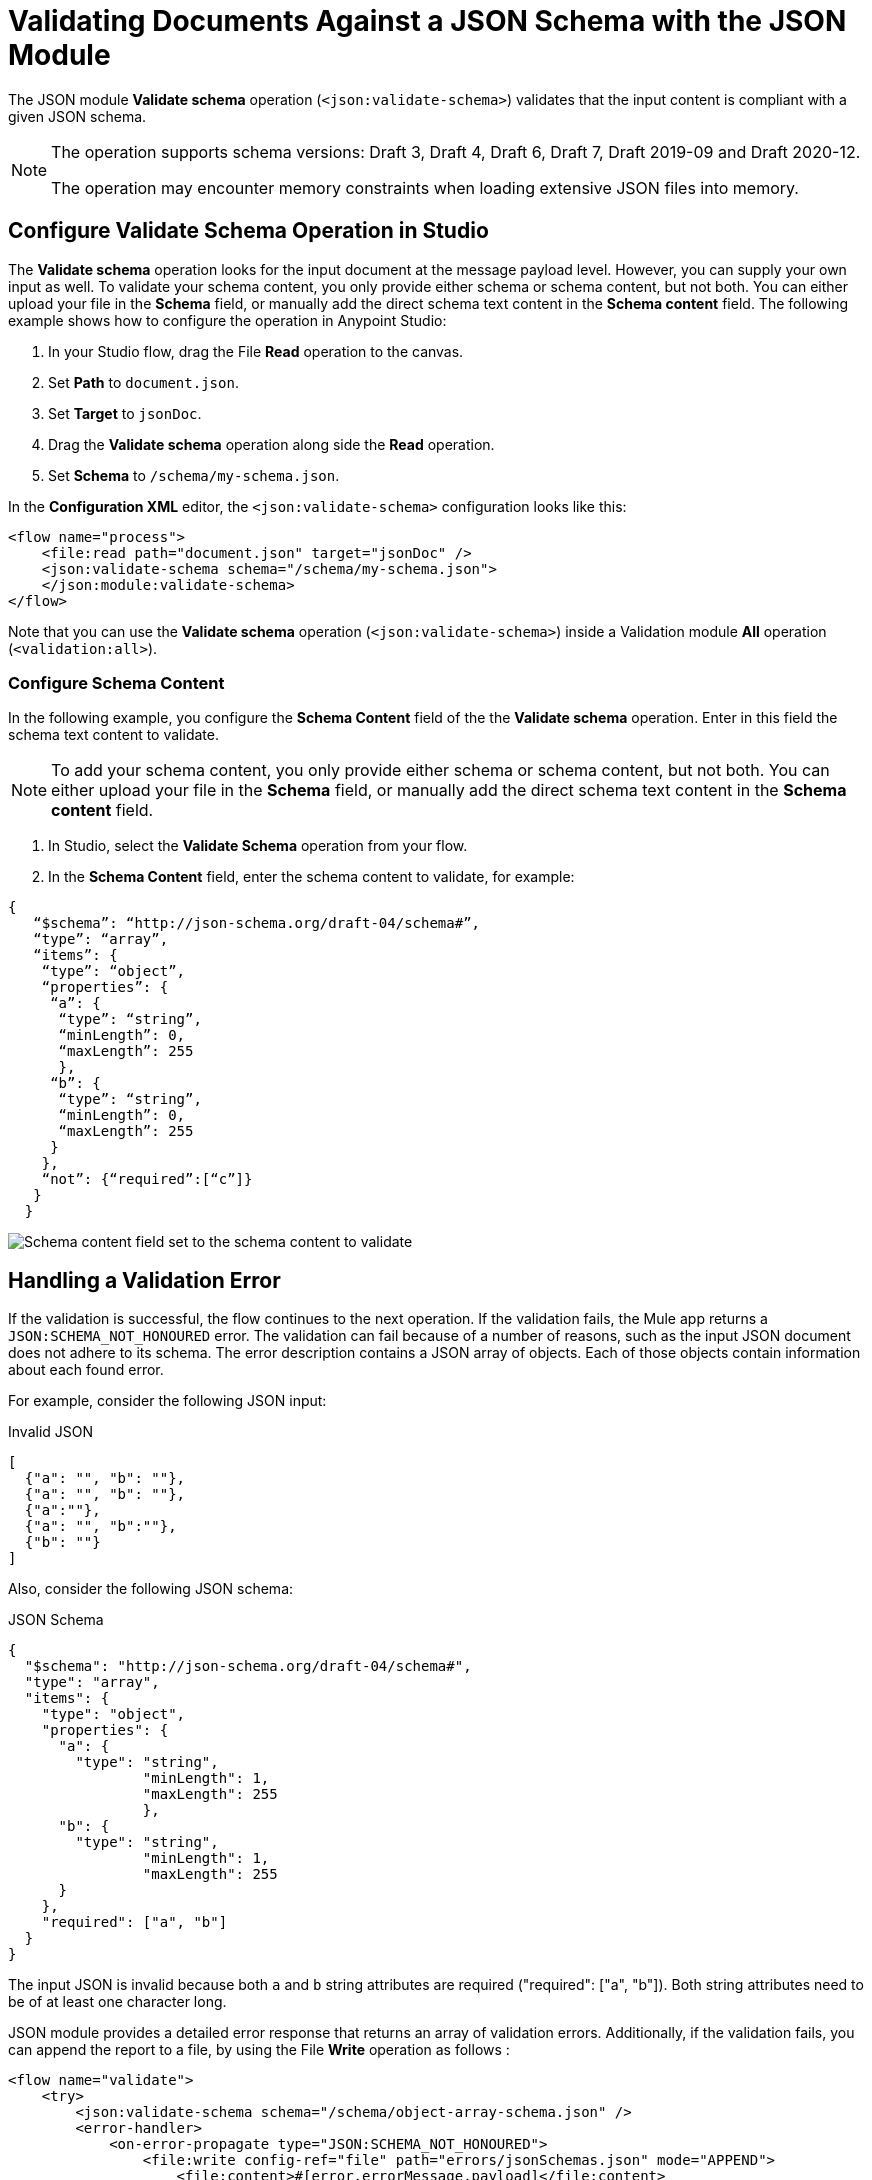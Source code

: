 = Validating Documents Against a JSON Schema with the JSON Module
:page-aliases: connectors::json/json-schema-validation.adoc

The JSON module *Validate schema* operation (`<json:validate-schema>`) validates that the input content is compliant with a given JSON schema.

[NOTE]
====
The operation supports schema versions: Draft 3, Draft 4, Draft 6, Draft 7, Draft 2019-09 and Draft 2020-12.

The operation may encounter memory constraints when loading extensive JSON files into memory.
====

== Configure Validate Schema Operation in Studio

The *Validate schema* operation looks for the input document at the message payload level. However, you can supply your own input as well. To validate your schema content, you only provide either schema or schema content, but not both. You can either upload your file in the *Schema* field, or manually add the direct schema text content in the *Schema content* field. The following example shows how to configure the operation in Anypoint Studio:

. In your Studio flow, drag the File *Read* operation to the canvas.
. Set *Path* to `document.json`. 
. Set *Target* to `jsonDoc`.
. Drag the *Validate schema* operation along side the *Read* operation.
. Set *Schema* to `/schema/my-schema.json`.


In the *Configuration XML* editor, the `<json:validate-schema>` configuration looks like this:

[source,xml,linenums]
----
<flow name="process">
    <file:read path="document.json" target="jsonDoc" />
    <json:validate-schema schema="/schema/my-schema.json">
    </json:module:validate-schema>
</flow>
----

Note that you can use the *Validate schema* operation (`<json:validate-schema>`) inside a Validation module *All* operation (`<validation:all>`).

=== Configure Schema Content

In the following example, you configure the *Schema Content* field of the the *Validate schema* operation. Enter in this field the schema text content to validate. 

[NOTE]
To add your schema content, you only provide either schema or schema content, but not both. You can either upload your file in the *Schema* field, or manually add the direct schema text content in the *Schema content* field.


. In Studio, select the *Validate Schema* operation from your flow.
. In the *Schema Content* field, enter the schema content to validate, for example:

[source,xml,linenums]
----
{
   “$schema”: “http://json-schema.org/draft-04/schema#”,
   “type”: “array”,
   “items”: {
    “type”: “object”,
    “properties”: {
     “a”: {
      “type”: “string”,
      “minLength”: 0,
      “maxLength”: 255
      },
     “b”: {
      “type”: “string”,
      “minLength”: 0,
      “maxLength”: 255
     }
    },
    “not”: {“required”:[“c”]}
   }
  }
----

image::json-schema-content-1.png[Schema content field set to the schema content to validate]


== Handling a Validation Error

If the validation is successful, the flow continues to the next operation. If the validation fails, the Mule app returns a `JSON:SCHEMA_NOT_HONOURED` error. The validation can fail because of a number of reasons, such as the input JSON document does not adhere to its schema. The error description contains a JSON array of objects. Each of those objects contain information about each found error.

For example, consider the following JSON input:

.Invalid JSON
[source,json,linenums]
----
[
  {"a": "", "b": ""},
  {"a": "", "b": ""},
  {"a":""},
  {"a": "", "b":""},
  {"b": ""}
]
----

Also, consider the following JSON schema:

.JSON Schema
[source,json,linenums]
----
{
  "$schema": "http://json-schema.org/draft-04/schema#",
  "type": "array",
  "items": {
    "type": "object",
    "properties": {
      "a": {
        "type": "string",
		"minLength": 1,
		"maxLength": 255
		},
      "b": {
        "type": "string",
		"minLength": 1,
		"maxLength": 255
      }
    },
    "required": ["a", "b"]
  }
}
----

The input JSON is invalid because both `a` and `b` string attributes are required ("required": ["a", "b"]). Both string attributes need to be of at least one character long.

JSON module provides a detailed error response that returns an array of validation errors. Additionally, if the validation fails, you can append the report to a file, by using the File *Write* operation as follows :

[source,xml,linenums]
----
<flow name="validate">
    <try>
        <json:validate-schema schema="/schema/object-array-schema.json" />
        <error-handler>
            <on-error-propagate type="JSON:SCHEMA_NOT_HONOURED">
                <file:write config-ref="file" path="errors/jsonSchemas.json" mode="APPEND">
                    <file:content>#[error.errorMessage.payload]</file:content>
                </file:write>
            </on-error-propagate>
        </error-handler>
    </try>
</flow>
----

The following JSON content shows the array of validation errors added to the report file:

[source,json,linenums]
----
[ {
  "level" : "error",
  "schema" : {
    "loadingURI" : "file:/schema/object-array-schema.json#",
    "pointer" : "/items/properties/a"
  },
  "instance" : {
    "pointer" : "/0/a"
  },
  "domain" : "validation",
  "keyword" : "minLength",
  "message" : "string \"\" is too short (length: 0, required minimum: 1)",
  "value" : "",
  "found" : 0,
  "minLength" : 1
}, {
  "level" : "error",
  "schema" : {
    "loadingURI" : "file:/schema/object-array-schema.json#",
    "pointer" : "/items/properties/b"
  },
  "instance" : {
    "pointer" : "/0/b"
  },
  "domain" : "validation",
  "keyword" : "minLength",
  "message" : "string \"\" is too short (length: 0, required minimum: 1)",
  "value" : "",
  "found" : 0,
  "minLength" : 1
}, {
  "level" : "error",
  "schema" : {
    "loadingURI" : "file:/schema/object-array-schema.json#",
    "pointer" : "/items/properties/a"
  },
  "instance" : {
    "pointer" : "/1/a"
  },
  "domain" : "validation",
  "keyword" : "minLength",
  "message" : "string \"\" is too short (length: 0, required minimum: 1)",
  "value" : "",
  "found" : 0,
  "minLength" : 1
}, {
  "level" : "error",
  "schema" : {
    "loadingURI" : "file:/schema/object-array-schema.json#",
    "pointer" : "/items/properties/b"
  },
  "instance" : {
    "pointer" : "/1/b"
  },
  "domain" : "validation",
  "keyword" : "minLength",
  "message" : "string \"\" is too short (length: 0, required minimum: 1)",
  "value" : "",
  "found" : 0,
  "minLength" : 1
}, {
  "level" : "error",
  "schema" : {
    "loadingURI" : "file:/schema/object-array-schema.json#",
    "pointer" : "/items"
  },
  "instance" : {
    "pointer" : "/2"
  },
  "domain" : "validation",
  "keyword" : "required",
  "message" : "object has missing required properties ([\"b\"])",
  "required" : [ "a", "b" ],
  "missing" : [ "b" ]
}, {
  "level" : "error",
  "schema" : {
    "loadingURI" : "file:/schema/object-array-schema.json#",
    "pointer" : "/items/properties/a"
  },
  "instance" : {
    "pointer" : "/2/a"
  },
  "domain" : "validation",
  "keyword" : "minLength",
  "message" : "string \"\" is too short (length: 0, required minimum: 1)",
  "value" : "",
  "found" : 0,
  "minLength" : 1
}, {
  "level" : "error",
  "schema" : {
    "loadingURI" : "file:/schema/object-array-schema.json#",
    "pointer" : "/items/properties/a"
  },
  "instance" : {
    "pointer" : "/3/a"
  },
  "domain" : "validation",
  "keyword" : "minLength",
  "message" : "string \"\" is too short (length: 0, required minimum: 1)",
  "value" : "",
  "found" : 0,
  "minLength" : 1
}, {
  "level" : "error",
  "schema" : {
    "loadingURI" : "file:/schema/object-array-schema.json#",
    "pointer" : "/items/properties/b"
  },
  "instance" : {
    "pointer" : "/3/b"
  },
  "domain" : "validation",
  "keyword" : "minLength",
  "message" : "string \"\" is too short (length: 0, required minimum: 1)",
  "value" : "",
  "found" : 0,
  "minLength" : 1
}, {
  "level" : "error",
  "schema" : {
    "loadingURI" : "file:/schema/object-array-schema.json#",
    "pointer" : "/items"
  },
  "instance" : {
    "pointer" : "/4"
  },
  "domain" : "validation",
  "keyword" : "required",
  "message" : "object has missing required properties ([\"a\"])",
  "required" : [ "a", "b" ],
  "missing" : [ "a" ]
}, {
  "level" : "error",
  "schema" : {
    "loadingURI" : "file:/schema/object-array-schema.json#",
    "pointer" : "/items/properties/b"
  },
  "instance" : {
    "pointer" : "/4/b"
  },
  "domain" : "validation",
  "keyword" : "minLength",
  "message" : "string \"\" is too short (length: 0, required minimum: 1)",
  "value" : "",
  "found" : 0,
  "minLength" : 1
} ]
----

== Schema Redirections

Some JSON schemas might reference other schemas through a public URI. However, you might not want to fetch those schemas from the internet, mainly for performance and security reasons.

The solution to that problem is to include all the main and referenced schemas in your application. However, this solution generates a new problem: You need to make the original schema point to your local schemas instead of the public ones.

To help with this problem, the module has the concept of schema redirects, which lets you replace an external reference with a local one, without the need to modify the schema itself:

[source,xml,linenums]
----
<flow name="process">
    <json:validate-schema schema="/schema/my-schema.json">
        <json:schema-redirects>
            <json:schema-redirect from="http://mule.org/schemas/fstab.json" to="schema/fstab.json"/>
        </json:schema-redirects>
    </json:validate-schema>
</flow>
----

The example above redirects the schema at `http://mule.org/schemas/fstab.json` with one shipped inside your application with the path `schema/fstab.json`

== Additional Options

The validator contains additional options, such as whether to allow duplicate keys or not, how to treat dereferencing, and so on.

For complete details, see xref:json-reference.adoc[JSON Module Documentation Reference].



== See Also

xref:index.adoc[JSON Module]
